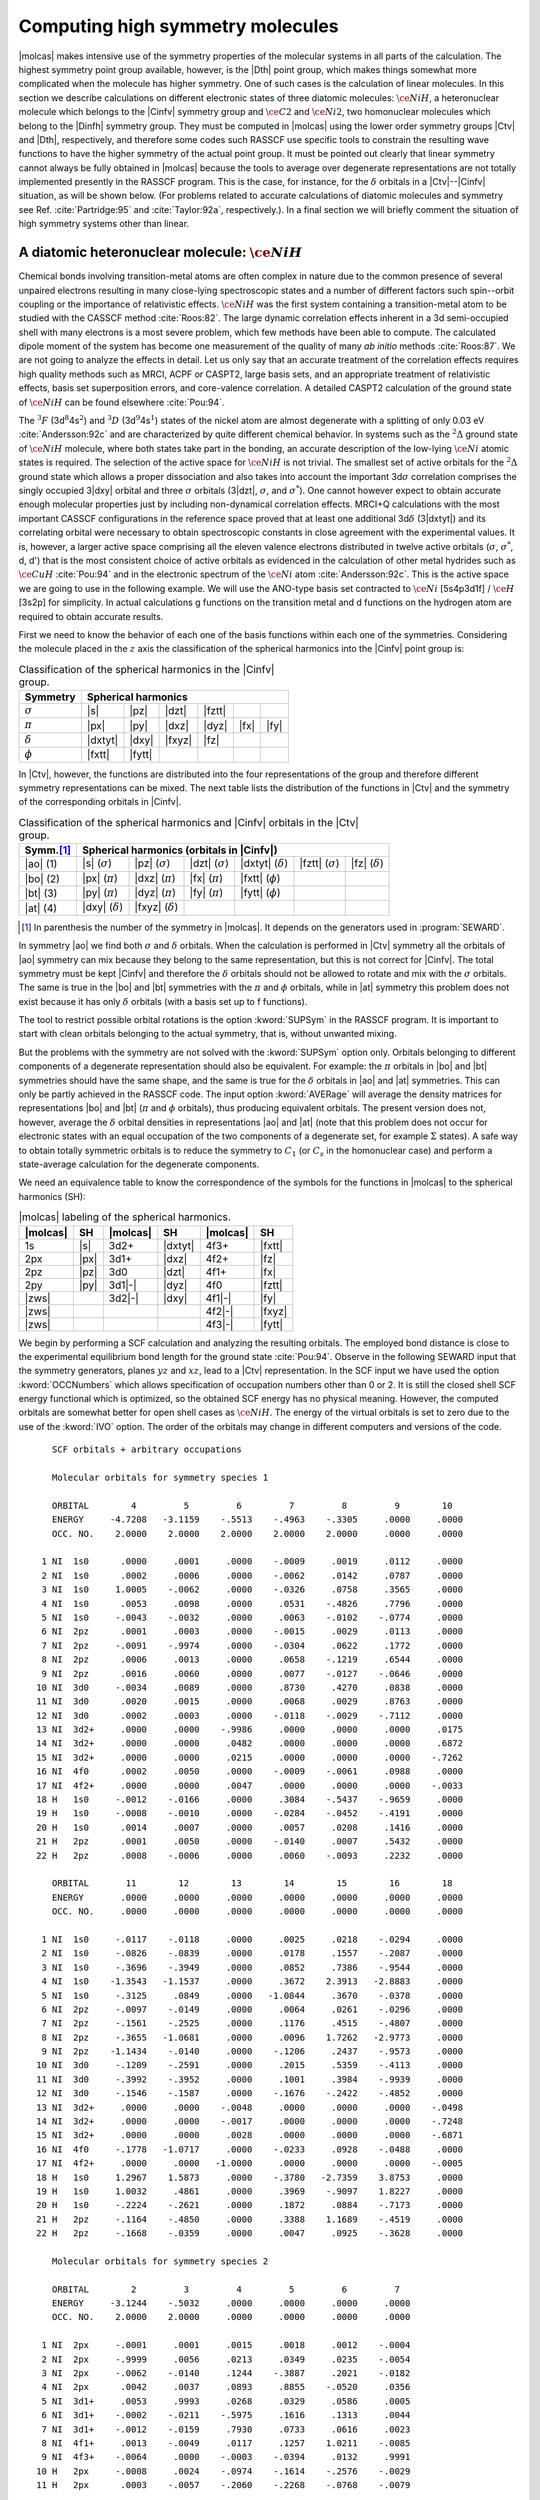 .. index::
   single: Linear molecules; Supersymmetry
   single: Symmetry

.. _TUT\:sec\:x2:

Computing high symmetry molecules
=================================

.. only:: html

  .. contents::
     :local:
     :backlinks: none

|molcas| makes intensive use of the symmetry properties of the
molecular systems in all parts of the calculation. The highest
symmetry point group available,
however, is the |Dth| point group, which makes things somewhat
more complicated when the molecule has higher symmetry.
One of such cases is the calculation of linear molecules.
In this section we describe calculations on
different electronic states of three diatomic molecules:
:math:`\ce{NiH}`, a heteronuclear molecule which belongs to the |Cinfv|
symmetry group and :math:`\ce{C2}` and :math:`\ce{Ni2}`, two homonuclear molecules which belong
to the |Dinfh| symmetry group. They must be computed in
|molcas| using the lower order symmetry groups |Ctv| and
|Dth|, respectively, and therefore some codes such RASSCF use specific tools
to constrain the resulting wave functions
to have the higher symmetry of the actual point group.
It must be pointed out clearly that linear symmetry cannot always be fully
obtained in |molcas| because the tools to average over degenerate representations
are not totally implemented presently in the
RASSCF program. This is the case, for instance, for the :math:`\delta`
orbitals in a |Ctv|\--\ |Cinfv| situation, as will be shown below.
(For problems related to accurate calculations of diatomic
molecules and symmetry see Ref. :cite:`Partridge:95` and
:cite:`Taylor:92a`, respectively.).
In a final section we will briefly comment the situation of
high symmetry systems other than linear.

.. index::
   single: Linear molecules; NiH
   single: NiH

.. _TUT\:sec\:nih:

A diatomic heteronuclear molecule: :math:`\ce{NiH}`
---------------------------------------------------

Chemical bonds involving transition-metal atoms are often
complex in nature due to the common presence of several unpaired
electrons resulting in many close-lying spectroscopic states
and a number of different factors such spin--orbit coupling or the
importance of relativistic effects. :math:`\ce{NiH}` was the first
system containing a transition-metal atom to be studied with
the CASSCF method :cite:`Roos:82`. The large dynamic correlation
effects inherent in a 3d semi-occupied shell with many electrons is
a most severe problem, which few methods have been able to compute. The
calculated dipole moment of the system has become one measurement
of the quality of many *ab initio* methods :cite:`Roos:87`.
We are not going to analyze the effects in detail. Let us only
say that an accurate treatment of the correlation effects
requires high quality methods such as MRCI, ACPF or CASPT2,
large basis sets, and an appropriate treatment of
relativistic effects, basis set superposition errors,
and core-valence correlation. A detailed CASPT2 calculation
of the ground state of :math:`\ce{NiH}` can be found elsewhere :cite:`Pou:94`.

The :math:`^3F` (3d\ :math:`^8`\4s\ :math:`^2`) and :math:`^3D` (3d\ :math:`^9`\4s\ :math:`^1`) states of the nickel
atom are almost degenerate with a splitting of only 0.03 eV :cite:`Andersson:92c` and
are characterized by quite different chemical behavior. In systems such as the
:math:`^2\Delta` ground state of :math:`\ce{NiH}` molecule, where both states take part in the
bonding, an accurate description of the low-lying :math:`\ce{Ni}` atomic states is required.
The selection of the active space for :math:`\ce{NiH}` is not trivial.
The smallest set of active orbitals for the :math:`^2\Delta` ground state which allows
a proper dissociation and also takes into account the important 3d\ :math:`\sigma`
correlation comprises the singly occupied 3\ |dxy| orbital and three :math:`\sigma`
orbitals (3\ |dzt|, :math:`\sigma`, and :math:`\sigma^*`). One cannot however expect to obtain
accurate enough molecular properties just by including non-dynamical correlation
effects. MRCI+Q calculations with the most important CASSCF configurations
in the reference space proved that at least one additional 3d\ :math:`\delta` (3\ |dxtyt|)
and its correlating orbital were necessary to obtain spectroscopic constants in close
agreement with the experimental values. It is, however, a larger active space comprising
all the eleven valence electrons distributed in twelve active orbitals
(:math:`\sigma`, :math:`\sigma^*`, d, d') that is the most consistent choice of active orbitals as
evidenced in the calculation of other metal hydrides such as :math:`\ce{CuH}` :cite:`Pou:94`
and in the electronic spectrum of the :math:`\ce{Ni}` atom :cite:`Andersson:92c`. This is the
active space we are going to use in the following example. We will use the
ANO-type basis set contracted to :math:`\ce{Ni}` [5s4p3d1f] / :math:`\ce{H}` [3s2p] for simplicity. In
actual calculations g functions on the transition metal and d functions on
the hydrogen atom are required to
obtain accurate results.

.. index::
   single: Spherical Harmonics; C∞v

First we need to know the behavior of each one of the basis functions
within each one of the symmetries. Considering the molecule placed in
the :math:`z` axis the classification of the spherical harmonics into the |Cinfv|
point group is:

.. table:: Classification of the spherical harmonics in the |Cinfv| group.
   :name: tab:cinfv

   ============== ======= ======= ======= ======= ======= =======
   Symmetry       Spherical harmonics
   ============== ===============================================
   :math:`\sigma` |s|     |pz|    |dzt|   |fztt|
   :math:`\pi`    |px|    |py|    |dxz|   |dyz|   |fx|    |fy|
   :math:`\delta` |dxtyt| |dxy|   |fxyz|  |fz|
   :math:`\phi`   |fxtt|  |fytt|
   ============== ======= ======= ======= ======= ======= =======

.. index::
   single: Diatomic molecules; Symmetry problems
   single: Spherical Harmonics; C2v

In |Ctv|, however, the functions are distributed into the four representations
of the group and therefore different symmetry representations can be mixed.
The next table lists the distribution of the
functions in |Ctv| and the symmetry of the corresponding orbitals in |Cinfv|.

.. table:: Classification of the spherical harmonics and |Cinfv| orbitals in the |Ctv| group.
   :name: tab:c2v

   ============ ======================== ======================== ======================== ======================== ======================== ========================
   Symm.\ [#a]_ Spherical harmonics (orbitals in |Cinfv|)
   ============ =====================================================================================================================================================
   |ao| (1)     |s| (:math:`\sigma`)     |pz| (:math:`\sigma`)    |dzt| (:math:`\sigma`)   |dxtyt| (:math:`\delta`) |fztt| (:math:`\sigma`)  |fz| (:math:`\delta`)
   |bo| (2)     |px| (:math:`\pi`)       |dxz| (:math:`\pi`)      |fx| (:math:`\pi`)       |fxtt| (:math:`\phi`)
   |bt| (3)     |py| (:math:`\pi`)       |dyz| (:math:`\pi`)      |fy| (:math:`\pi`)       |fytt| (:math:`\phi`)
   |at| (4)     |dxy| (:math:`\delta`)   |fxyz| (:math:`\delta`)
   ============ ======================== ======================== ======================== ======================== ======================== ========================

.. [#a] In parenthesis the number of the symmetry in |molcas|. It depends on the generators used in :program:`SEWARD`.

In symmetry |ao| we find both :math:`\sigma` and :math:`\delta` orbitals. When the
calculation is performed in |Ctv| symmetry all the orbitals of |ao| symmetry
can mix because they belong to the same representation, but this is not
correct for |Cinfv|. The total symmetry must be kept |Cinfv| and therefore the
:math:`\delta` orbitals should not be allowed to rotate and mix with the :math:`\sigma`
orbitals. The same is true in the |bo| and |bt| symmetries with the :math:`\pi` and
:math:`\phi` orbitals, while in |at| symmetry this problem does not exist because
it has only :math:`\delta` orbitals (with a basis set up to f functions).

The tool to restrict possible orbital rotations is the option :kword:`SUPSym` in the
RASSCF program. It is important to start with clean orbitals belonging to the
actual symmetry, that is, without unwanted mixing.

But the problems with the symmetry are not solved with the :kword:`SUPSym` option only.
Orbitals belonging to different components of a degenerate representation should also be
equivalent. For example: the :math:`\pi` orbitals in |bo| and |bt| symmetries should have the
same shape, and the same is true for the :math:`\delta` orbitals in |ao| and |at| symmetries.
This can only be partly achieved in the RASSCF code. The input option :kword:`AVERage`
will average the density matrices for representations |bo| and |bt| (:math:`\pi` and :math:`\phi`
orbitals), thus producing equivalent orbitals. The present version does not, however,
average the :math:`\delta` orbital densities in representations |ao| and |at| (note that
this problem does not occur for electronic states with an equal occupation of the
two components of a degenerate set, for example :math:`\Sigma` states).
A safe way to obtain totally symmetric orbitals is to reduce the symmetry to :math:`C_1`
(or :math:`C_s` in the homonuclear case) and perform a state-average calculation for the
degenerate components.

.. index::
   single: Spherical Harmonics; MOLCAS format

We need an equivalence table to know the correspondence of
the symbols for the functions in |molcas| to the spherical harmonics (SH):

.. table:: |molcas| labeling of the spherical harmonics.
   :name: tab:labels

   ======== ======= ======== ======= ======== =======
   |molcas| SH      |molcas| SH      |molcas| SH
   ======== ======= ======== ======= ======== =======
   1s       |s|     3d2+     |dxtyt| 4f3+     |fxtt|
   2px      |px|    3d1+     |dxz|   4f2+     |fz|
   2pz      |pz|    3d0      |dzt|   4f1+     |fx|
   2py      |py|    3d1\ |-| |dyz|   4f0      |fztt|
   |zws|            3d2\ |-| |dxy|   4f1\ |-| |fy|
   |zws|                             4f2\ |-| |fxyz|
   |zws|                             4f3\ |-| |fytt|
   ======== ======= ======== ======= ======== =======

We begin by performing a SCF calculation and analyzing the resulting
orbitals. The employed bond distance is close
to the experimental equilibrium bond length for the ground state :cite:`Pou:94`.
Observe in the following SEWARD input that the symmetry generators,
planes :math:`yz` and :math:`xz`, lead to a |Ctv| representation. In the SCF
input we have used the option :kword:`OCCNumbers` which allows specification of
occupation numbers other than 0 or 2. It is still the closed shell SCF
energy functional which is optimized, so the obtained SCF energy has no
physical meaning. However, the computed orbitals are somewhat
better for open shell cases as :math:`\ce{NiH}`. The energy of the virtual orbitals
is set to zero due to the use of the :kword:`IVO` option.
The order of the orbitals may change in different computers
and versions of the code.

.. index::
   single: Program; Seward
   single: Program; SCF
   single: SCF; OccNumbers
   single: IVO

.. extractfile:: advanced/SCF.NiH.input

  &SEWARD
  Title
   NiH G.S
  Symmetry
  X Y
  Basis set
  Ni.ANO-L...5s4p3d1f.
  Ni    0.00000   0.00000   0.000000   bohr
  End of basis
  Basis set
  H.ANO-L...3s2p.
  H     0.000000  0.000000  2.747000   bohr
  End of basis
  End of Input

  &SCF
  TITLE
   NiH G.S.
  OCCUPIED
   8 3 3 1
  OCCNumber
  2.0 2.0 2.0 2.0 2.0 2.0 2.0 2.0
  2.0 2.0 2.0
  2.0 2.0 2.0
  1.0

::

     SCF orbitals + arbitrary occupations

     Molecular orbitals for symmetry species 1

     ORBITAL        4         5         6         7         8         9        10
     ENERGY     -4.7208   -3.1159    -.5513    -.4963    -.3305     .0000     .0000
     OCC. NO.    2.0000    2.0000    2.0000    2.0000    2.0000     .0000     .0000

   1 NI  1s0      .0000     .0001     .0000    -.0009     .0019     .0112     .0000
   2 NI  1s0      .0002     .0006     .0000    -.0062     .0142     .0787     .0000
   3 NI  1s0     1.0005    -.0062     .0000    -.0326     .0758     .3565     .0000
   4 NI  1s0      .0053     .0098     .0000     .0531    -.4826     .7796     .0000
   5 NI  1s0     -.0043    -.0032     .0000     .0063    -.0102    -.0774     .0000
   6 NI  2pz      .0001     .0003     .0000    -.0015     .0029     .0113     .0000
   7 NI  2pz     -.0091    -.9974     .0000    -.0304     .0622     .1772     .0000
   8 NI  2pz      .0006     .0013     .0000     .0658    -.1219     .6544     .0000
   9 NI  2pz      .0016     .0060     .0000     .0077    -.0127    -.0646     .0000
  10 NI  3d0     -.0034     .0089     .0000     .8730     .4270     .0838     .0000
  11 NI  3d0      .0020     .0015     .0000     .0068     .0029     .8763     .0000
  12 NI  3d0      .0002     .0003     .0000    -.0118    -.0029    -.7112     .0000
  13 NI  3d2+     .0000     .0000    -.9986     .0000     .0000     .0000     .0175
  14 NI  3d2+     .0000     .0000     .0482     .0000     .0000     .0000     .6872
  15 NI  3d2+     .0000     .0000     .0215     .0000     .0000     .0000    -.7262
  16 NI  4f0      .0002     .0050     .0000    -.0009    -.0061     .0988     .0000
  17 NI  4f2+     .0000     .0000     .0047     .0000     .0000     .0000    -.0033
  18 H   1s0     -.0012    -.0166     .0000     .3084    -.5437    -.9659     .0000
  19 H   1s0     -.0008    -.0010     .0000    -.0284    -.0452    -.4191     .0000
  20 H   1s0      .0014     .0007     .0000     .0057     .0208     .1416     .0000
  21 H   2pz      .0001     .0050     .0000    -.0140     .0007     .5432     .0000
  22 H   2pz      .0008    -.0006     .0000     .0060    -.0093     .2232     .0000

     ORBITAL       11        12        13        14        15        16        18
     ENERGY       .0000     .0000     .0000     .0000     .0000     .0000     .0000
     OCC. NO.     .0000     .0000     .0000     .0000     .0000     .0000     .0000

   1 NI  1s0     -.0117    -.0118     .0000     .0025     .0218    -.0294     .0000
   2 NI  1s0     -.0826    -.0839     .0000     .0178     .1557    -.2087     .0000
   3 NI  1s0     -.3696    -.3949     .0000     .0852     .7386    -.9544     .0000
   4 NI  1s0    -1.3543   -1.1537     .0000     .3672    2.3913   -2.8883     .0000
   5 NI  1s0     -.3125     .0849     .0000   -1.0844     .3670    -.0378     .0000
   6 NI  2pz     -.0097    -.0149     .0000     .0064     .0261    -.0296     .0000
   7 NI  2pz     -.1561    -.2525     .0000     .1176     .4515    -.4807     .0000
   8 NI  2pz     -.3655   -1.0681     .0000     .0096    1.7262   -2.9773     .0000
   9 NI  2pz    -1.1434    -.0140     .0000    -.1206     .2437    -.9573     .0000
  10 NI  3d0     -.1209    -.2591     .0000     .2015     .5359    -.4113     .0000
  11 NI  3d0     -.3992    -.3952     .0000     .1001     .3984    -.9939     .0000
  12 NI  3d0     -.1546    -.1587     .0000    -.1676    -.2422    -.4852     .0000
  13 NI  3d2+     .0000     .0000    -.0048     .0000     .0000     .0000    -.0498
  14 NI  3d2+     .0000     .0000    -.0017     .0000     .0000     .0000    -.7248
  15 NI  3d2+     .0000     .0000     .0028     .0000     .0000     .0000    -.6871
  16 NI  4f0     -.1778   -1.0717     .0000    -.0233     .0928    -.0488     .0000
  17 NI  4f2+     .0000     .0000   -1.0000     .0000     .0000     .0000    -.0005
  18 H   1s0     1.2967    1.5873     .0000    -.3780   -2.7359    3.8753     .0000
  19 H   1s0     1.0032     .4861     .0000     .3969    -.9097    1.8227     .0000
  20 H   1s0     -.2224    -.2621     .0000     .1872     .0884    -.7173     .0000
  21 H   2pz     -.1164    -.4850     .0000     .3388    1.1689    -.4519     .0000
  22 H   2pz     -.1668    -.0359     .0000     .0047     .0925    -.3628     .0000

     Molecular orbitals for symmetry species 2

     ORBITAL        2         3         4         5         6         7
     ENERGY     -3.1244    -.5032     .0000     .0000     .0000     .0000
     OCC. NO.    2.0000    2.0000     .0000     .0000     .0000     .0000

   1 NI  2px     -.0001     .0001     .0015     .0018     .0012    -.0004
   2 NI  2px     -.9999     .0056     .0213     .0349     .0235    -.0054
   3 NI  2px     -.0062    -.0140     .1244    -.3887     .2021    -.0182
   4 NI  2px      .0042     .0037     .0893     .8855    -.0520     .0356
   5 NI  3d1+     .0053     .9993     .0268     .0329     .0586     .0005
   6 NI  3d1+    -.0002    -.0211    -.5975     .1616     .1313     .0044
   7 NI  3d1+    -.0012    -.0159     .7930     .0733     .0616     .0023
   8 NI  4f1+     .0013    -.0049     .0117     .1257    1.0211    -.0085
   9 NI  4f3+    -.0064     .0000    -.0003    -.0394     .0132     .9991
  10 H   2px     -.0008     .0024    -.0974    -.1614    -.2576    -.0029
  11 H   2px      .0003    -.0057    -.2060    -.2268    -.0768    -.0079

     Molecular orbitals for symmetry species 3

     ORBITAL        2         3         4         5         6         7
     ENERGY     -3.1244    -.5032     .0000     .0000     .0000     .0000
     OCC. NO.    2.0000    2.0000     .0000     .0000     .0000     .0000

   1 NI  2py     -.0001     .0001    -.0015     .0018     .0012     .0004
   2 NI  2py     -.9999     .0056    -.0213     .0349     .0235     .0054
   3 NI  2py     -.0062    -.0140    -.1244    -.3887     .2021     .0182
   4 NI  2py      .0042     .0037    -.0893     .8855    -.0520    -.0356
   5 NI  3d1-     .0053     .9993    -.0268     .0329     .0586    -.0005
   6 NI  3d1-    -.0002    -.0211     .5975     .1616     .1313    -.0044
   7 NI  3d1-    -.0012    -.0159    -.7930     .0733     .0616    -.0023
   8 NI  4f3-     .0064     .0000    -.0003     .0394    -.0132     .9991
   9 NI  4f1-     .0013    -.0049    -.0117     .1257    1.0211     .0085
  10 H   2py     -.0008     .0024     .0974    -.1614    -.2576     .0029
  11 H   2py      .0003    -.0057     .2060    -.2268    -.0768     .0079

     Molecular orbitals for symmetry species 4

     ORBITAL        1         2         3         4
     ENERGY      -.0799     .0000     .0000     .0000
     OCC. NO.    1.0000     .0000     .0000     .0000

   1 NI  3d2-    -.9877    -.0969     .0050    -.1226
   2 NI  3d2-    -.1527     .7651     .0019     .6255
   3 NI  3d2-    -.0332    -.6365    -.0043     .7705
   4 NI  4f2-     .0051    -.0037    1.0000     .0028

.. NOTE: contains a nbsp

In difficult situations it can be useful to employ the :kword:`AUFBau` option
of the :program:`SCF` program. Including this option, the subsequent
classification of the orbitals in the different symmetry representations
can be avoided. The program will look for the lowest-energy solution and will
provide with a final occupation. This option must be used with caution. It
is only expected to work in clear closed-shell situations.

We have only printed the orbitals most relevant to the following discussion.
Starting with symmetry 1 (|ao|) we observe that the orbitals
are not mixed at all. Using a basis set contracted to :math:`\ce{Ni}` 5s4p3d1f / :math:`\ce{H}` 3s2p
in symmetry |ao| we obtain 18 :math:`\sigma` molecular orbitals (combinations
from eight atomic |s| functions,
six |pz| functions, three |dzt| functions, and one |fztt| function)
and four :math:`\delta` orbitals (from three |dxtyt| functions and one |fz|
function). Orbitals 6, 10, 13, and 18 are formed by contributions from
the three |dxtyt| and one |fz| :math:`\delta` functions, while the
contributions of the remaining harmonics are zero. These orbitals are :math:`\delta` orbitals
and should not mix with the remaining |ao| orbitals.
The same situation occurs in symmetries |bo| and |bt| (2 and 3) but in this case
we observe an important mixing among the orbitals. Orbitals 7\ |bo| and 7\ |bt|
have main contributions from the harmonics 4f3+ (|fxtt|) and 4f3\ |-| (|fytt|),
respectively. They should be pure
:math:`\phi` orbitals and not mix at all with the remaining :math:`\pi` orbitals.

The first step is to evaluate the importance of the mixings
for future calculations. Strictly, any kind of mixing should be avoided.
If g functions are used, for instance, new contaminations show up. But,
undoubtedly, not all mixings are going to be equally important. If the
rotations occur among occupied or active orbitals the influence
on the results is going to be larger than if they are high secondary
orbitals. :math:`\ce{NiH}` is one of these cases. The ground state of the molecule
is :math:`^2\Delta`. It has two components and we can therefore compute it
by placing the single electron in the |dxy| orbital (leading to a
state of |at| symmetry in |Ctv|) or in the |dxtyt| orbital of the
|ao| symmetry. Both are :math:`\delta` orbitals and the resulting states
will have the same energy provided that no mixing happens. In the
|at| symmetry no mixing is possible because it is only composed
of :math:`\delta` orbitals but in |ao| symmetry the :math:`\sigma` and :math:`\delta` orbitals
can rotate. It is clear that this type of mixing will be more
important for the calculation than the mixing of :math:`\pi` and :math:`\phi`
orbitals. However it might be necessary to prevent it. Because in the
SCF calculation no high symmetry restriction was imposed on the orbitals,
orbitals 2 and 4
of the |bo| and |bt| symmetries have erroneous contributions of
the 4f3+ and 4f3\ |-| harmonics, and they are occupied or active
orbitals in the following CASSCF calculation.

.. index::
   single: Option; Supersymmetry
   single: Symmetry; Supersymmetry
   single: Program; RASSCF
   single: RASSCF; Supersymmetry

To use the supersymmetry (:kword:`SUPSym`) option we must
start with proper orbitals. In this case the |ao| orbitals are
symmetry adapted (within the printed accuracy) but not the
|bo| and |bt| orbitals. Orbitals 7\ |bo| and 7\ |bt|
must have zero coefficients for all the harmonics except for
4f3+ and 4f3\ |-|, respectively. The remaining orbitals of these
symmetries (even those not shown) must have zero in the
coefficients corresponding to 4f3+ or 4f3\ |-|. To clean the orbitals
the option :kword:`CLEAnup` of the :program:`RASSCF` program can be used.

Once the orbitals are properly symmetrized we can perform CASSCF
calculations on different electronic states. Deriving the types of the
molecular electronic states resulting from the electron configurations
is not simple in many cases. In general, for a given electronic
configuration several electronic states of the molecule will result.
Wigner and Witmer derived rules for determining what types of molecular
states result from given states of the separated atoms.
In chapter VI of reference :cite:`Herzberg:66` it is possible to
find the tables of the resulting electronic states once the
different couplings and the Pauli principle have been applied.

.. index::
   single: Active space
   single: Ground state

In the present CASSCF calculation we have chosen the active
space (3d, 4d, :math:`\sigma`, :math:`\sigma^*`) with all the 11 valence
electrons active. If we consider 4d and :math:`\sigma^*` as weakly occupied
correlating orbitals, we are left with 3d and :math:`\sigma` (six orbitals),
which are to be occupied with 11 electrons. Since the bonding
orbital :math:`\sigma` (composed mainly of :math:`\ce{Ni}` 4s and :math:`\ce{H}` 1s) will be doubly
occupied in all low lying electronic states, we are left with nine
electrons to occupy the 3d orbitals. There is thus one hole, and
the possible electronic states are: :math:`^2\Sigma^+`, :math:`^2\Pi`, and :math:`^2\Delta`,
depending on the orbital where the hole is located. Taking :numref:`tab:cc`
into account we observe that we have two low-lying electronic states
in symmetry 1 (:math:`A_1`): :math:`^2\Sigma^+` and :math:`^2\Delta`, and one in each of
the other three symmetries: :math:`^2\Pi` in symmetries 2 (:math:`B_1`) and 3 (:math:`B_2`),
and :math:`^2\Delta` in symmetry 4 (:math:`A_2`). It is not immediately obvious which
of these states is the ground state as they are close in energy. It may
therefore be necessary to study all of them. It has been found at different
levels of theory that the :math:`\ce{NiH}` has a :math:`^2\Delta` ground state :cite:`Pou:94`.

.. index::
   single: Excited states; NiH

We continue by computing the :math:`^2\Delta` ground state. The previous SCF
orbitals will be the initial orbitals for the CASSCF calculation. First
we need to know in which |Ctv| symmetry or symmetries we can compute
a :math:`\Delta` state. In the symmetry tables it is determined how the species
of the linear molecules are resolved into those of lower symmetry
(depends also on the orientation of the molecule). In :numref:`tab:cc`
is listed the assignment of the different symmetries for the molecule
placed on the :math:`z` axis.

.. index::
   single: Degenerate states

The :math:`\Delta` state has two degenerate components in symmetries |ao| and |at|.
Two CASSCF calculations can be performed, one computing
the first root of |at| symmetry and the second for the first root of |ao| symmetry.
The :program:`RASSCF` input for the state of |at| symmetry would be: ::

  &RASSCF &END
  Title
   NiH 2Delta CAS s, s*, 3d, 3d'.
  Symmetry
      4
  Spin
      2
  Nactel
     11    0    0
  Inactive
      5    2    2    0
  Ras2
      6    2    2    2
  Thrs
  1.0E-07,1.0E-05,1.0E-05
  Cleanup
  1
    4 6 10 13 18
   18 1 2 3 4 5 6 7 8 9 10 11 12 16 18 19 20 21 22
    4 13 14 15 17
  1
    1 7
    10 1 2 3 4 5 6 7 8 10 11
    1 9
  1
    1 7
    10 1 2 3 4 5 6 7 9 10 11
    1 8
  0
  Supsym
  1
     4 6 10 13 18
  1
     1 7
  1
     1 7
  0
  *Average
  *1 2 3
  Iter
  50,25
  LumOrb
  End of Input

The corresponding input for symmetry |ao| will be identical except
for the :kword:`SYMMetry` keyword ::

  Symmetry
      1

.. index::
   single: Symmetry Species; C∞v in C2v

.. table:: Resolution of the |Cinfv| species in the |Ctv| species.
   :name: tab:cc

   ====================== ======================
   State symmetry |Cinfv| State symmetry |Ctv|
   ====================== ======================
   :math:`\Sigma^+`       :math:`A_1`
   :math:`\Sigma^-`       :math:`A_2`
   :math:`\Pi`            :math:`B_1 + B_2`
   :math:`\Delta`         :math:`A_1 + A_2`
   :math:`\Phi`           :math:`B_1 + B_2`
   :math:`\Gamma`         :math:`A_1 + A_2`
   ====================== ======================

.. index::
   single: Option; Cleanup
   single: Symmetry; Cleanup
   single: RASSCF; Cleanup

In the :program:`RASSCF` inputs the :kword:`CLEAnup` option will take the initial orbitals
(SCF here)
and will place zeroes in all the coefficients of orbitals 6, 10, 13, and 18 in symmetry 1,
except in coefficients 13, 14, 15, and 17. Likewise all coefficients 13, 14, 15, and 17
of the remaining |ao| orbitals will be set to zero. The same procedure is used
in symmetries |bo| and |bt|. Once cleaned, and because of the :kword:`SUPSymmetry` option,
the :math:`\delta` orbitals 6, 10, 13, and 18 of |ao| symmetry
will only rotate among themselves and they will not mix with the remaining
|ao| :math:`\sigma` orbitals. The same holds true for :math:`\phi` orbitals 7\ |bo| and 7\ |bt|
in their respective symmetries.

Orbitals can change order during the calculation. |molcas| incorporates a
procedure to check the nature of the orbitals in each iteration. Therefore
the right behavior of the :kword:`SUPSym` option is guaranteed during the
calculation. The procedure can have problems if the initial orbitals are
not symmetrized properly. Therefore, the output with the final results
should be checked to compare the final order of the orbitals and the
final labeling of the :kword:`SUPSym` matrix.

.. index::
   single: Option; Average
   single: RASSCF; Average option
   single: Symmetry; Average
   single: Convergence problems; In RASSCF

The :kword:`AVERage` option would average the density matrices of symmetries 2 and 3,
corresponding to the :math:`\Pi` and :math:`\Phi` symmetries in |Cinfv|. In this case
it is not necessary to use the option because the two components of the
degenerate sets in symmetries |bo| and |bt| have the same occupation and
therefore they will have the same shape. The use of the option in a situation
like this (:math:`^2\Delta` and :math:`^2\Sigma^+` states) leads to convergence problems.
The symmetry of the orbitals in symmetries 2 and 3 is retained even if the
:kword:`AVERage` option is not used.

The output for the calculation on symmetry 4 (|at|) contains the following lines: ::

        Convergence after  29 iterations
         30   2    2    1 -1507.59605678    -.23E-11   3   9 1  -.68E-06  -.47E-05

                                    Wave function printout:
  occupation of active orbitals, and spin coupling of open shells (u,d: Spin up or down)

        printout of CI-coefficients larger than   .05 for root   1
        energy=  -1507.596057
        conf/sym  111111 22 33 44     Coeff  Weight
           15834  222000 20 20 u0    .97979  .95998
           15838  222000 ud ud u0    .05142  .00264
           15943  2u2d00 ud 20 u0   -.06511  .00424
           15945  2u2d00 20 ud u0    .06511  .00424
           16212  202200 20 20 u0   -.05279  .00279
           16483  u220d0 ud 20 u0   -.05047  .00255
           16485  u220d0 20 ud u0    .05047  .00255

        Natural orbitals and occupation numbers for root  1
        sym 1:   1.984969   1.977613   1.995456    .022289    .014882    .005049
        sym 2:   1.983081    .016510
        sym 3:   1.983081    .016510
        sym 4:    .993674    .006884

.. NOTE: contains a nbsp

.. index::
   single: RASSCF; CI coefficients
   single: RASSCF; Natural occupation

The state is mainly (weight 96%) described by a single configuration
(configuration number 15834) which placed one electron on the first active
orbital of symmetry 4 (|at|) and the remaining electrons are paired.
A close look to this orbital indicates that is
has a coefficient |-|\.9989 in the first 3d2\ |-| (3\ |dxy|) function and small
coefficients in the other functions. This results clearly indicate that
we have computed the :math:`^2\Delta` state as the lowest root of that symmetry.
The remaining configurations have negligible contributions. If the orbitals
are properly symmetrized, all configurations will be compatible with a
:math:`^2\Delta` electronic state.

The calculation of the first root of symmetry 1 (|ao|) results: ::

        Convergence after  15 iterations
         16   2    3    1 -1507.59605678    -.19E-10   8  15 1   .35E-06  -.74E-05

                                    Wave function printout:
  occupation of active orbitals, and spin coupling of open shells (u,d: Spin up or down)

        printout of CI-coefficients larger than   .05 for root   1
        energy=  -1507.596057
        conf/sym  111111 22 33 44     Coeff  Weight
           40800  u22000 20 20 20   -.97979  .95998
           42400  u02200 20 20 20    .05280  .00279

        Natural orbitals and occupation numbers for root  1
        sym 1:    .993674   1.977613   1.995456    .022289    .006884    .005049
        sym 2:   1.983081    .016510
        sym 3:   1.983081    .016510
        sym 4:   1.984969    .014882

.. NOTE: contains a nbsp

We obtain the same energy as in the previous calculation. Here the dominant
configuration places one electron on the first active orbital of symmetry 1 (|ao|).
It is important to remember that the orbitals are not ordered by energies or
occupations into the active space. This orbital has also the coefficient |-|\.9989
in the first 3d2\ |-| (3\ |dxtyt|) function. We have then computed the other
component of the :math:`^2\Delta` state. As the :math:`\delta` orbitals in different |Ctv|
symmetries are not averaged
by the program it could happen (not in the present case) that the two energies
differ slightly from each other.

The consequences of not using the :kword:`SUPSym` option are not extremely
severe in the present example. If you perform a calculation without the
option, the obtained energy is: ::

  Convergence after  29 iterations
   30   2    2    1 -1507.59683719    -.20E-11   3   9 1  -.69E-06  -.48E-05

As it is a broken symmetry solution the energy is lower than in the other
case. This is a typical behavior. If we were using an exact wave function
it would have the right symmetry properties, but approximated wave
functions do not necessarily fulfill this condition. So, more flexibility leads to
lower energy solutions which have broken the orbital symmetry.

If in addition to the :math:`^2\Delta` state we want to compute the lowest :math:`^2\Sigma^+`
state we can use the adapted orbitals from any of the :math:`^2\Delta` state
calculations and use the previous :program:`RASSCF` input without the
:kword:`CLEAnup` option. The orbitals have not changed place in this example.
If they do, one has to change the labels in the :kword:`SUPSym` option.
The simplest way to compute the lowest excited :math:`^2\Sigma^+` state
is having the unpaired electron in one of the :math:`\sigma` orbitals because none of
the other configurations, :math:`\delta^3` or :math:`\pi^3`, leads to the :math:`^2\Sigma^+` term.
However, there are more possibilities such as the configuration
:math:`\sigma^1\sigma^1\sigma^1`; three nonequivalent electrons in three
:math:`\sigma` orbitals. In actuality
the lowest :math:`^2\Sigma^+` state must be computed as a doublet state in symmetry
:math:`A_1`. Therefore, we set the symmetry in the RASSCF to 1 and compute the second
root of the symmetry (the first was the :math:`^2\Delta` state):

.. index::
   single: RASSCF; CIroot
   single: Excited states

::

  CIRoot
  1 2
  2

Of course the :kword:`SUPSym` option must be maintained.
The use of :kword:`CIROot` indicates that we are computing the second root
of that symmetry. The obtained result: ::

        Convergence after  33 iterations
          9   2    3    2 -1507.58420263    -.44E-10   2  11 2  -.12E-05   .88E-05

                                    Wave function printout:
  occupation of active orbitals, and spin coupling of open shells (u,d: Spin up or down)

        printout of CI-coefficients larger than   .05 for root   1
        energy=  -1507.584813
        conf/sym  111111 22 33 44     Coeff  Weight
           40800  u22000 20 20 20   -.97917  .95877

        printout of CI-coefficients larger than   .05 for root   2
        energy=  -1507.584203
        conf/sym  111111 22 33 44     Coeff  Weight
           40700  2u2000 20 20 20    .98066  .96169

        Natural orbitals and occupation numbers for root  2
        sym 1:   1.983492    .992557   1.995106    .008720    .016204    .004920
        sym 2:   1.983461    .016192
        sym 3:   1.983451    .016192
        sym 4:   1.983492    .016204

.. NOTE: contains a nbsp

As we have used two as the dimension of the CI matrix employed in the CI Davidson
procedure we obtain the wave function of two roots, although the optimized
root is the second. Root 1 places one electron in the first active orbital
of symmetry one, which is a 3d2+ (3\ |dxtyt|) :math:`\delta` orbital. Root 2 places
the electron in the second active orbital, which is a :math:`\sigma` orbital with a
large coefficient (.9639) in the first 3d0 (3\ |dzt|) function of the nickel
atom. We have therefore computed the lowest :math:`^2\Sigma^+` state. The two :math:`^2\Sigma^+` states
resulting from the configuration with the three unpaired :math:`\sigma` electrons
is higher in energy at the CASSCF level. If the second root of symmetry |ao|
had not been a :math:`^2\Sigma^+` state we would have to study higher roots of the
same symmetry.

.. index::
   single: Orbitals; Active

It is important to remember that the active orbitals are not ordered at all
within the active space. Therefore, their order might vary from calculation
to calculation and, in addition, no conclusions about the orbital energy,
occupation or any other information can be obtained from the
order of the active orbitals.

We can compute also the lowest :math:`^2\Pi` excited state.
The simplest possibility is having the configuration :math:`\pi^3`,
which only leads to one :math:`^2\Pi` state. The unpaired electron
will be placed in either one |bo| or one |bt| orbital. That means
that the state has two degenerate components and we can compute it
equally in both symmetries. There are more possibilities, such as the
configuration :math:`\pi^3\sigma^1\sigma^1` or the configuration :math:`\pi^3\sigma^1\delta^1`.
The resulting :math:`^2\Pi` state will always have two degenerate
components in symmetries
|bo| and |bt|, and therefore it is the wave function analysis which
gives us the information of which configuration leads to
the lowest :math:`^2\Pi` state.

.. index::
   single: Convergence problems; In RASSCF

For :math:`\ce{NiH}` it turns out to be non trivial to compute the :math:`^2\Pi` state.
Taking as initial orbitals
the previous SCF orbitals and using any type of restriction such as
the :kword:`CLEAnup`, :kword:`SUPSym` or :kword:`AVERage` options lead to
severe convergence problems like these: ::

   45   9   17    1 -1507.42427683    -.65E-02   6  18 1  -.23E-01  -.15E+00
   46   5   19    1 -1507.41780710     .65E-02   8  15 1   .61E-01  -.15E+00
   47   9   17    1 -1507.42427683    -.65E-02   6  18 1  -.23E-01  -.15E+00
   48   5   19    1 -1507.41780710     .65E-02   8  15 1   .61E-01  -.15E+00
   49   9   17    1 -1507.42427683    -.65E-02   6  18 1  -.23E-01  -.15E+00
   50   5   19    1 -1507.41780710     .65E-02   8  15 1   .61E-01  -.15E+00

  No convergence after  50 iterations
   51   9   19    1 -1507.42427683    -.65E-02   6  18 1  -.23E-01  -.15E+00

.. NOTE: contains nbsp

The calculation, however, converges in an straightforward way if none of those tools are used: ::

        Convergence after  33 iterations
         34   2    2    1 -1507.58698677    -.23E-12   3   8 2  -.72E-06  -.65E-05

                                    Wave function printout:
  occupation of active orbitals, and spin coupling of open shells (u,d: Spin up or down)

        printout of CI-coefficients larger than   .05 for root   1
        energy=  -1507.586987
        conf/sym  111111 22 33 44     Coeff  Weight
           15845  222000 u0 20 20    .98026  .96091
           15957  2u2d00 u0 ud 20    .05712  .00326
           16513  u220d0 u0 20 ud   -.05131  .00263

        Natural orbitals and occupation numbers for root  1
        sym 1:   1.984111   1.980077   1.995482    .019865    .015666    .004660
        sym 2:    .993507    .007380
        sym 3:   1.982975    .016623
        sym 4:   1.983761    .015892

.. NOTE: contains a nbsp

The :math:`\pi` (and :math:`\phi`) orbitals, both in symmetries |bo| and |bt|, are, however,
differently occupied and therefore are not equal as they should be: ::

     Molecular orbitals for sym species 2     Molecular orbitals for symmetry species 3

     ORBITAL        3         4               ORBITAL        3         4
     ENERGY       .0000     .0000             ENERGY       .0000     .0000
     OCC. NO.     .9935     .0074             OCC. NO.    1.9830     .0166

   1 NI  2px      .0001     .0002           1 NI  2py      .0018    -.0001
   2 NI  2px      .0073     .0013           2 NI  2py      .0178    -.0002
   3 NI  2px     -.0155     .0229           3 NI  2py     -.0197    -.0329
   4 NI  2px      .0041     .0227           4 NI  2py      .0029    -.0254
   5 NI  3d1+     .9990    -.0199           5 NI  3d1-     .9998    -.0131
   6 NI  3d1+    -.0310    -.8964           6 NI  3d1-     .0128     .9235
   7 NI  3d1+    -.0105     .4304           7 NI  3d1-     .0009    -.3739
   8 NI  4f1+    -.0050     .0266           8 NI  4f3-     .0001    -.0003
   9 NI  4f3+     .0001     .0000           9 NI  4f1-    -.0050    -.0177
  10 H   2px      .0029    -.0149          10 H   2py      .0009     .0096
  11 H   2px     -.0056    -.0003          11 H   2py     -.0094    -.0052

.. NOTE: contains a nbsp

Therefore what we have is a symmetry broken solution. To obtain a solution which
is not of broken nature the :math:`\pi` and :math:`\phi` orbitals must be equivalent.
The tool to obtain equivalent orbitals is the :kword:`AVERage` option, which averages
the density matrices of symmetries |bo| and |bt|. But starting with any of the preceding
orbitals and using the :kword:`AVERage` option lead again to convergence problems.
It is necessary to use better initial orbitals; orbitals which have
already equal orbitals in symmetries |bo| and |bt|. One possibility is to perform a
SCF calculation on the :math:`\ce{NiH^+}` cation explicitly indicating occupation one in the two
higher occupied :math:`\pi` orbitals (symmetries 2 and 3):

.. index::
   single: SCF; OccNumbers

::

  &SCF &END
  TITLE
   NiH cation
  OCCUPIED
   8 3 3 1
  OCCNO
  2.0 2.0 2.0 2.0 2.0 2.0 2.0 2.0
  2.0 2.0 1.0                      <-- Note the extra occupation
  2.0 2.0 1.0                      <-- Note the extra occupation
  2.0
  IVO
  END OF INPUT

It can take some successive steps to obtain a converged calculation using the
:kword:`CLEAnup`, :kword:`SUPSym`, and :kword:`AVERage` options. The calculation
with a single root did not converge clearly. We obtained, however, a converged
result for the lowest :math:`^2\Pi` state of :math:`\ce{NiH}`
by computing two averaged CASSCF roots and setting a weight of
90% for the first root using the keyword:

.. index::
   single: RASSCF; CIroot
   single: Option; CIroot
   single: RASSCF; Average states
   single: Average states

::

  CIROot
   2 2
   1 2
   9 1

::

                              Wave function printout:
  occupation of active orbitals, and spin coupling of open shells (u,d: Spin up or down)

       printout of CI-coefficients larger than   .05 for root   1
       energy=  -1507.566492
       conf/sym  111111 22 33 44     Coeff  Weight
           4913  222u00 20 d0 u0   -.05802  .00337
          15845  222000 u0 20 20    .97316  .94703
          15953  2u2d00 u0 20 20    .05763  .00332
          16459  2u20d0 u0 20 ud   -.05283  .00279

       Natural orbitals and occupation numbers for root  1
       sym 1:   1.972108   1.982895   1.998480    .028246    .016277    .007159
       sym 2:    .997773    .007847
       sym 3:   1.978019    .016453
       sym 4:   1.978377    .016366

.. NOTE: contains a nbsp

The energy of the different states (only the first one shown above) is
printed on the top of their configuration list. The converged energy is
simply an average energy.
The occupation numbers obtained in the section of the :program:`RASSCF` output printed
above are the occupation numbers of the natural orbitals of the corresponding
root. They differ from the occupation numbers printed in the
molecular orbital section where we have pseudonatural molecular orbitals and
average occupation numbers. On top of each of the valence :math:`\pi` orbitals
an average occupation close to 1.5 will be printed; this is a consequence
of the the averaging procedure.

.. index::
   single: Natural occupation
   single: Orbitals; Natural

The results obtained are only at the CASSCF level. Additional effects have to
be considered and included. The most important of them is the dynamical correlation
effect which can be added by computing, for instance, the CASPT2 energies. The reader can find
a detailed explanation of the different approaches in ref. :cite:`Pou:94`, and a
careful discussion of their consequences and solutions in ref. :cite:`Taylor:92b`.

.. index::
   single: Relativistic effects
   single: Option; Relint
   single: SEWARD; Relint

We are going, however, to point out some details. In the first place the basis set
must include up to g functions for the transition metal atom and up to d
functions for the hydrogen. Relativistic effects must be taken into account,
at least in a simple way as a first order correction. The keyword :kword:`RELInt`
must be then included in the :program:`SEWARD` input to compute the mass-velocity and
one-electron Darwin contact term integrals and obtain a first-order correction
to the energy with respect to relativistic effects at the CASSCF level in the :program:`RASSCF` output.
Scalar relativistic effects can be also included according the Douglas--Kroll
or the Barysz--Sadlej--Snijders transformations, as it will be explained in
:numref:`TUT:sec:SOC`.

The CASPT2 input needed to compute the second-order correction to the energy
will include the number of the CASSCF root to compute. For instance,
for the first root of each symmetry:

.. index::
   single: CASPT2

::

  &CASPT2 &END
  Title
   NiH
  Frozen
  5 2 2 0
  Maxit
  30
  Lroot
  1
  End of input

.. index::
   single: Orbitals; Frozen
   single: Option; Frozen
   single: CASPT2; Frozen
   single: Core; Core correlation

The number of frozen orbitals taken by :program:`CASPT2` will be that specified in the :program:`RASSCF` input
except if this is changed in the :program:`CASPT2` input. In the perturbative step
we have frozen all the occupied orbitals except the active ones. This is motivated by
the desire to include exclusively the dynamical correlation related to the valence
electrons. In this way we neglect correlation between core electrons, named core-core
correlation, and between core and valence electrons, named core-valence correlation.
This is not because the calculation is smaller but because of the inclusion of those
type of correlation in a calculation designed to treat valence correlation is an
inadequate approach. Core-core and core-valence correlation requires additional basis
functions of the same spatial extent as the occupied orbitals being correlated, but
with additional radial and angular nodes. Since the spatial extent of the core
molecular orbitals is small, the exponents of these correlating functions must be
much larger than those of the valence optimized basis sets. The consequence is that
we must avoid the inclusion of the core electrons in the treatment in the first step.
Afterwards, the amount of correlation introduced by the core electrons can be estimated
in separated calculations for the different states and those effects added to the
results with the valence electrons.

.. index::
   single: Core; core–valence correlation

Core-valence correlation effects of the 3s and 3p nickel shells can be studied by
increasing the basis set flexibility by uncontracting the
basis set in the appropriate region. There are different possibilities. Here we show
the increase of the basis set by four s, four p, and four d functions. f
functions contribute less to the description of the 3s and 3p shells and can be
excluded. The uncontracted exponents should correspond to the region where the 3s
and 3p shells present their density maximum. Therefore, first we compute the absolute
maxima of the radial distribution of the involved orbitals, then we determine the primitive
gaussian functions which have their maxima in the same region as the orbitals and therefore
which exponents should be uncontracted. The final basis set will be the valence basis set
used before plus the new added functions. In the present example the SEWARD
input can be:

.. index::
   single: SEWARD; Inline
   single: Basis set; Inline
   single: Basis set; Extension

.. extractfile:: advanced/SEWARD.NiH.input

  &SEWARD &END
  Title
   NiH G.S.
  Symmetry
  X Y
  *RelInt
  Basis set
  Ni.ANO-L...5s4p3d1f.
  Ni    0.00000   0.00000   0.000000   bohr
  End of basis
  Basis set
  Ni....4s4p4d. / Inline
   0.  2
  * Additional s functions
   4 4
  3.918870 1.839853 0.804663 0.169846
   1. 0. 0. 0.
   0. 1. 0. 0.
   0. 0. 1. 0.
   0. 0. 0. 1.
  * Additional p functions
   4 4
  2.533837 1.135309 0.467891 0.187156
   1. 0. 0. 0.
   0. 1. 0. 0.
   0. 0. 1. 0.
   0. 0. 0. 1.
  * Additional d functions
   4 4
  2.551303 1.128060 0.475373 0.182128
   1. 0. 0. 0.
   0. 1. 0. 0.
   0. 0. 1. 0.
   0. 0. 0. 1.
  Nix   0.00000   0.00000   0.000000   bohr
  End of basis
  Basis set
  H.ANO-L...3s2p.
  H     0.000000  0.000000  2.747000   bohr
  End of basis
  End of Input

.. index::
   single: Option; Charge
   single: SEWARD; Charge

.. compound::

  We have used a special format to include the additional functions.
  We include the additional 4s4p4d functions for the nickel atom.
  The additional basis set input must use a dummy label (``Nix`` here), the
  same coordinates of the original atom, and
  specify a :kword:`CHARge` equal to zero, whether in an Inline basis set
  input as here or by specifically using keyword :kword:`CHARge`. It is not
  necessary to include the basis set with the Inline format. A library can
  be created for this purpose. In this case the label for the additional
  functions could be:

  .. index::
     single: Basis set; Extension

  ::

    Ni.Uncontracted...4s4p4d. / AUXLIB
    Charge
    0

  .. index::
     single: Basis set; Auxiliary libraries

  and a proper link to AUXLIB should be included in the script (or in the
  input if one uses AUTO).

Now the CASPT2 is going to be different to include also
the correlation related to the 3s,3p shell of the nickel atom. Therefore,
we only freeze the 1s,2s,2p shells: ::

  &CASPT2 &END
  Title
   NiH. Core-valence.
  Frozen
  3 1 1 0
  Maxit
  30
  Lroot
  1
  End of input

.. index::
   single: BSSE Effect

A final effect one should study is the basis set superposition error (BSSE).
In many cases it is a minor effect but it is an everpresent phenomenon
which should be investigated when high accuracy is required, especially in
determining bond energies, and not only in cases with weakly interacting
systems, as is frequently believed. The most common approach to estimate
this effect is the counterpoise correction: the separated fragment energies
are computed in the total basis set of the system. For a discussion of this
issue see Refs. :cite:`Taylor:92b,Gonzalez:94`. In the present example
we would compute the energy of the isolated nickel atom using a SEWARD input
including the full nickel basis set plus the hydrogen basis set in the
hydrogen position but with the charge set to zero. And then the opposite
should be done to compute the energy of isolated hydrogen. The BSSE depends
on the separation of the fragments and must be
estimated at any computed geometry. For instance, the SEWARD input necessary
to compute the isolated hydrogen atom at a given distance from the ghost
nickel basis set including core uncontracted functions is:

.. index::
   single: Basis set; Ghost

.. extractfile:: advanced/BSSE.NiH.sample

  >>UNIX mkdir AUXLIB
  >>COPY $CurrDir/NiH.NewLib AUXLIB/UNCONTRACTED
  &SEWARD &END
  Title
   NiH. 3s3p + H (BSSE)
  Symmetry
  X Y
  RelInt
  Basis set
  Ni.ANO-L...5s4p3d1f.
  Ni    0.00000   0.00000   0.000000   bohr
  Charge
  0.0
  End of basis
  Basis set
  Ni.Uncontracted...4s4p4d. / AUXLIB
  Nix   0.00000   0.00000   0.000000   bohr
  Charge
  0.0
  End of basis
  Basis set
  H.ANO-L...3s2p.
  H     0.000000  0.000000  2.747000   bohr
  End of basis
  End of Input

Once the energy of each of the fragments with the corresponding ghost
basis set of the other fragment is determined, the energies of the
completely isolated fragments can be computed and subtracted from those
which have the ghost basis sets. Other approaches used to estimate
the BSSE effect are discussed in Ref. :cite:`Taylor:92b`.

The results obtained at the CASPT2 level are close to those obtained by
MRCI+Q and ACPF treatments but more accurate. They match well with experiment.
The difference is that all the configuration functions (CSFs) of the active
space can be included in CASPT2 in the zeroth-order references for the second-order
perturbation calculation :cite:`Pou:94`, while the other methods have to restrict
the number of configurations.

Calculations of linear molecules become more and more complicated when the
number of unpaired electrons increases. In the following sections we will discuss
the more complicated situation occurring in the :math:`\ce{Ni2}` molecule.

.. _TUT\:sec\:c2:

A diatomic homonuclear molecule: :math:`\ce{C2}`
------------------------------------------------

.. index::
   single: Linear molecules; C2
   single: C2

:math:`\ce{C2}` is a classical example of a system where near-degeneracy effects have large
amplitudes even near the equilibrium internuclear separation. The biradical
character of the ground state of the molecule suggest that a single
configurational treatment will not be appropriate for accurate descriptions
of the spectroscopic constants :cite:`Roos:87`.
There are two nearly degenerate states: :math:`^1\Sigma_g^+` and :math:`^3\Pi_u`. The latter
was earlier believed to be the ground state, an historical assignment which can
be observed in the traditional labeling of the states.

As :math:`\ce{C2}` is a |Dinfh| molecule, we have to compute it in |Dth| symmetry. We
make a similar analysis as for the |Ctv| case. We begin by
classifying the functions in |Dinfh| in :numref:`tab:dinfh`.
The molecule is placed on the :math:`z` axis.

.. index::
   single: Spherical Harmonics; D∞h

.. table:: Classification of the spherical harmonics in the |Dinfh| group\ [#b]_.
   :name: tab:dinfh

   ================ ======= ======= ======= =======
   Symmetry         Spherical harmonics
   ================ ===============================
   :math:`\sigma_g` |s|     |dzt|
   :math:`\sigma_u` |pz|    |dzt|
   :math:`\pi_g`    |dxz|   |dyz|
   :math:`\pi_u`    |px|    |py|    |fx|    |fy|
   :math:`\delta_g` |dxtyt| |dxy|
   :math:`\delta_u` |fxyz|  |fz|
   :math:`\phi_u`   |fxtt|  |fytt|
   ================ ======= ======= ======= =======

.. [#b] Functions placed on the symmetry center.

:numref:`tab:d2h` classifies
the functions and orbitals into the symmetry representations of the |Dth|
symmetry. Note that in :numref:`tab:d2h` subindex :math:`b` stands for bonding combination and
:math:`a` for antibonding combination.

.. index::
   single: Spherical Harmonics; D2h

.. table:: Classification of the spherical harmonics and |Dinfh| orbitals in the |Dth| group\ [#c]_.
   :name: tab:d2h

   ============ ====================================== ====================================== ====================================== ====================================== ====================================== ======================================
   Symm.\ [#d]_ Spherical harmonics (orbitals in |Dinfh|)
   ============ =========================================================================================================================================================================================================================================
   |ag|\(1)     |s|\ :math:`_b` (:math:`\sigma_g`)     |pz|\ :math:`_b` (:math:`\sigma_g`)    |dzt|\ :math:`_b` (:math:`\sigma_g`)   |dxtyt|\ :math:`_b` (:math:`\delta_g`) |fztt|\ :math:`_b` (:math:`\sigma_g`)  |fz|\ :math:`_b` (:math:`\delta_g`)
   |bttu|\(2)   |px|\ :math:`_b` (:math:`\pi_u`)       |dxz|\ :math:`_b` (:math:`\pi_u`)      |fx|\ :math:`_b` (:math:`\pi_u`)       |fxtt|\ :math:`_b` (:math:`\phi_u`)
   |btu|\(3)    |py|\ :math:`_b` (:math:`\pi_u`)       |dyz|\ :math:`_b` (:math:`\pi_u`)      |fy|\ :math:`_b` (:math:`\pi_u`)       |fytt|\ :math:`_b` (:math:`\phi_u`)
   |bog|\(4)    |dxy|\ :math:`_b` (:math:`\delta_g`)   |fxyz|\ :math:`_b` (:math:`\delta_g`)
   |bou|\(5)    |s|\ :math:`_a` (:math:`\sigma_u`)     |pz|\ :math:`_a` (:math:`\sigma_u`)    |dzt|\ :math:`_a` (:math:`\sigma_u`)   |dxtyt|\ :math:`_a` (:math:`\delta_u`) |fztt|\ :math:`_a` (:math:`\sigma_u`)  |fz|\ :math:`_a` (:math:`\delta_u`)
   |btg|\(6)    |py|\ :math:`_a` (:math:`\pi_g`)       |dyz|\ :math:`_a` (:math:`\pi_g`)      |fy|\ :math:`_a` (:math:`\pi_g`)       |fytt|\ :math:`_a` (:math:`\phi_g`)
   |bttg|\(7)   |px|\ :math:`_a` (:math:`\pi_g`)       |dxz|\ :math:`_a` (:math:`\pi_g`)      |fx|\ :math:`_a` (:math:`\pi_g`)       |fxtt|\ :math:`_a` (:math:`\phi_g`)
   |au|\(8)     |dxy|\ :math:`_a` (:math:`\delta_u`)   |fxyz|\ :math:`_a` (:math:`\delta_u`)
   ============ ====================================== ====================================== ====================================== ====================================== ====================================== ======================================

.. [#c] Subscripts :math:`b` and :math:`a` refer to the bonding and antibonding combination of the AO's, respectively.
.. [#d] In parenthesis the number of the symmetry in |molcas|. Note that the number and order of the
        symmetries depend on the generators and the orientation of the molecule.

The order of the symmetries, and therefore the number they have in |molcas|, depends
on the generators used in the :program:`SEWARD` input. This must be carefully checked
at the beginning of any calculation. In addition, the orientation of the molecule on the
cartesian axis can change the labels of the symmetries. In :numref:`tab:d2h` for
instance we have used the order and numbering of a calculation performed with the
three symmetry planes of the |Dth| point group (X Y Z in the :program:`SEWARD` input)
and the :math:`z` axis as the intermolecular axis (that is, :math:`x` and :math:`y` are equivalent in |Dth|).
Any change in the orientation of the molecule will affect the labels of the orbitals
and states. In this case the :math:`\pi` orbitals will belong to the |bttu|, |btu|,
|btg|, and |bttg| symmetries. For instance, with :math:`x` as the intermolecular axis |bttu| and |bttg| will
be replaced by |bou| and |bog|, respectively, and finally with :math:`y` as the intermolecular axis
|bou|, |bttu|, |bttg|, and |bog| would be the :math:`\pi` orbitals.

It is important to remember that |molcas| works with symmetry adapted basis functions.
Only the symmetry independent atoms are required in the :program:`SEWARD` input. The remaining
ones will be generated by the symmetry operators. This is also the case for the
molecular orbitals. |molcas| will only print the coefficients of the symmetry adapted
basis functions.

.. index::
   single: Symmetry; Adapted basis functions

The necessary information to obtain the complete set of orbitals
is contained in the SEWARD output. Consider the case of the |ag| symmetry: ::

                      **************************************************
                      ******** Symmetry adapted Basis Functions ********
                      **************************************************

             Irreducible representation : ag
             Basis function(s) of irrep:

   Basis Label        Type   Center Phase Center Phase
     1   C            1s0       1     1      2     1
     2   C            1s0       1     1      2     1
     3   C            1s0       1     1      2     1
     4   C            1s0       1     1      2     1
     5   C            2pz       1     1      2    -1
     6   C            2pz       1     1      2    -1
     7   C            2pz       1     1      2    -1
     8   C            3d0       1     1      2     1
     9   C            3d0       1     1      2     1
    10   C            3d2+      1     1      2     1
    11   C            3d2+      1     1      2     1
    12   C            4f0       1     1      2    -1
    13   C            4f2+      1     1      2    -1

.. NOTE: contains a nbsp

The previous output indicates that symmetry adapted basis function 1,
belonging to the |ag| representation, is formed by
the symmetric combination of a s type function centered on atom C and
another s type function centered on the redundant center 2, the second
carbon atom. Combination s+s constitutes a bonding :math:`\sigma_g`\-type
orbital. For the |pz| function however the combination must be
antisymmetric. It is the only way to make the |pz| orbitals overlap
and form a bonding orbital of |ag| symmetry. Similar combinations are obtained for the
remaining basis sets of the |ag| and other symmetries.

The molecular orbitals will be combinations of these symmetry adapted
functions. Consider the |ag| orbitals: ::

     SCF orbitals

     Molecular orbitals for symmetry species 1

     ORBITAL        1         2         3         4         5         6
     ENERGY    -11.3932   -1.0151    -.1138     .1546     .2278     .2869
     OCC. NO.    2.0000    2.0000     .0098     .0000     .0000     .0000

   1 C   1s0     1.4139    -.0666    -.0696     .2599     .0626     .0000
   2 C   1s0      .0003    1.1076    -.6517    1.0224     .4459     .0000
   3 C   1s0      .0002    -.0880    -.2817     .9514     .0664     .0000
   4 C   1s0      .0000    -.0135    -.0655     .3448    -.0388     .0000
   5 C   2pz     -.0006    -.2581   -1.2543    1.1836     .8186     .0000
   6 C   2pz      .0000     .1345    -.0257    2.5126    1.8556     .0000
   7 C   2pz      .0005    -.0192    -.0240     .7025     .6639     .0000
   8 C   3d0      .0003     .0220    -.0005    -.9719     .2430     .0000
   9 C   3d0     -.0001    -.0382    -.0323    -.8577     .2345     .0000
  10 C   3d2+     .0000     .0000     .0000     .0000     .0000    -.7849
  11 C   3d2+     .0000     .0000     .0000     .0000     .0000    -.7428
  12 C   4f0     -.0002    -.0103    -.0165     .0743     .0081     .0000
  13 C   4f2+     .0000     .0000     .0000     .0000     .0000    -.0181

.. NOTE: contains a nbsp

In |molcas| outputs only 13 coefficients for orbital are going to be printed
because they are the coefficients of the symmetry adapted basis
functions. If the orbitals were not composed by symmetry adapted basis
functions they would have, in this case, 26 coefficients, two for type of
function (following the scheme observed above in the :program:`SEWARD` output),
symmetrically combined the s and d functions and antisymmetrically
combined the p and f functions.

To compute |Dinfh| electronic states using the |Dth| symmetry we need
to go to the symmetry tables and determine how the species
of the linear molecules are resolved into those of lower symmetry
(this depends also on the orientation of the molecule :cite:`Herzberg:66`).
:numref:`tab:dd` lists the case of a |Dinfh| linear molecule with :math:`z` as
the intermolecular axis.

.. index::
   single: Symmetry; D∞h in D2h

.. table:: Resolution of the |Dinfh| species in the |Dth| species.
   :name: tab:dd

   ======================== ========================
   State symmetry |Dinfh|   State symmetry |Dth|
   ======================== ========================
   :math:`\Sigma^+_g`       :math:`A_g`
   :math:`\Sigma^+_u`       :math:`B_{1u}`
   :math:`\Sigma^-_g`       :math:`B_{1g}`
   :math:`\Sigma^-_u`       :math:`A_u`
   :math:`\Pi_g`            :math:`B_{2g} + B_{3g}`
   :math:`\Pi_u`            :math:`B_{2u} + B_{3u}`
   :math:`\Delta_g`         :math:`A_{g} + B_{1g}`
   :math:`\Delta_u`         :math:`A_{u} + B_{1u}`
   :math:`\Phi_g`           :math:`B_{2g} + B_{3g}`
   :math:`\Phi_u`           :math:`B_{2u} + B_{3u}`
   :math:`\Gamma_g`         :math:`A_{g} + B_{1g}`
   :math:`\Gamma_u`         :math:`A_{u} + B_{1u}`
   ======================== ========================

.. index::
   single: Ground state
   single: RASSCF; Supersymmetry
   single: Option; Supersymmetry
   single: Symmetry; Supersymmetry

To compute the ground state of :math:`\ce{C2}`, a :math:`^1\Sigma_g^+` state, we will
compute a singlet state of symmetry :math:`A_g` (1 in this context).
The input files for a CASSCF calculation on the :math:`\ce{C2}` ground state
will be:

.. extractfile:: advanced/RASSCF.supersymmetry.input

  &SEWARD &END
  Title
   C2
  Symmetry
    X  Y  Z
  Basis set
  C.ANO-L...4s3p2d1f.
  C        .00000000    .00000000     1.4
  End of basis
  End of input

  &SCF &END
  Title
   C2
  ITERATIONS
   40
  Occupied
    2  1  1  0  2  0  0  0
  End of input

  &RASSCF &END
  Title
   C2
  Nactel
    4  0  0
  Spin
    1
  Symmetry
    1
  Inactive
    2  0  0  0  2  0  0  0
  Ras2
    1  1  1  0  1  1  1  0
  *Average
  *2 2 3 6 7
  Supsymmetry
  1
   3 6 9 11
  1
   1 6
  1
   1 6
  0
  1
   3 5 8 12
  1
   1 6
  1
   1 6
  0
  Iter
  50,25
  Lumorb
  End of input

In this case the SCF orbitals are already clean symmetry adapted orbitals
(within the printed accuracy).
We can then directly use the :kword:`SUPSym` option. In symmetries
|ag| and |bou| we restrict the rotations among the :math:`\sigma` and
the :math:`\delta` orbitals, and in symmetries |bttu|, |btu|, |btg|, and
|bttg| the rotations among :math:`\pi` and :math:`\phi` orbitals. Additionally,
symmetries |bttu| and |btu| and symmetries |btg| and
|bttg| are averaged, respectively, by using
the :kword:`AVERage` option. They belong to the :math:`\Pi_u` and
:math:`\Pi_g` representations in |Dinfh|, respectively.

A detailed explanation on different CASSCF calculations on the :math:`\ce{C2}`
molecule and their states can be found elsewhere :cite:`Roos:87`.
Instead we include here an example of how to combine the use of
UNIX shell script commands with |molcas| as a powerful tool.

The following example computes the transition dipole moment for the transition
from the :math:`^1\Sigma_g^+` state to the :math:`^1\Pi_u` state in the :math:`\ce{C2}`
molecule. This transition is known as the Phillips bands :cite:`Herzberg:66`.
This is not a serious attempt to compute this property accurately, but serves
as an example of how to set up an automatic calculation.
The potential curves are computed using CASSCF wavefunctions
along with the transition dipole moment.

.. index::
   single: Excited states; C2

Starting orbitals are generated by computing a CI wavefunction once and
using the natural orbitals. We loop over a set of distances, compute the
CASSCF wave functions for both states and use :program:`RASSI` to compute the TDMs.
Several UNIX commands are used to manipulate input and output files,
such as grep, sed, and the *awk* language. For instance, an explicit "sed"
is used to insert the geometry into the seward input; the final CASSCF
energy is extracted with an explicit "grep", and the TDM is extracted from the
RASSI output using an *awk* script. We are not going to include the *awk* scripts
here. Other tools can be used to obtain and collect the data.

In the first script, when the loop over geometries is done, four files are available:
geom.list (contains the distances), tdm.list (contains the TDMs),
e1.list (contains the energy for the :math:`^1\Sigma_g^+` state), and
e2.list (contains the energy for the :math:`^1\Pi_u` state). In the second script the vibrational
wave functions for the two states and the vibrationally averaged TDMs
are now computed using the :program:`VIBROT` program. We will retain the RASSCF outputs
in the scratch directory to check the wave function. It is always dangerous
to assume that the wave functions will be correct in a CASSCF calculation.
Different problems such as root flippings or incorrect orbitals rotating into the
active space are not uncommon. Also, it is always necessary to control that the
CASSCF calculation has converged. The first script (Korn shell) is:

.. index::
   single: Shell script

::

  #!/bin/ksh
  #
  # perform some initializations
  #
  export Project='C2'
  export WorkDir=/temp/$LOGNAME/$Project
  export Home=/u/$LOGNAME/$Project
  echo "No log" > current.log
  trap 'cat current.log ; exit 1' ERR
  mkdir $WorkDir
  cd $WorkDir
  #
  # Loop over the geometries and generate input for vibrot
  #
  list="1.1 1.2 1.3 1.4 1.5 1.6 1.7 1.8 1.9 2.0 2.1 2.2 2.3 2.4 2.5 2.6 2.7 2.8 2.9 5.0 10.0"
  scf='yes'
  print "Sigma" > e1.list
  print "Pi" > e2.list
  for geom in $list
  do
     #--- run seward
     print "Dist $geom" >> geom.list
     sed -e "s/#/$geom/" $Home/$Project.seward.input > seward.input
     molcas seward.input > current.log
     #--- optionally run scf, motra, guga and mrci to obtain good starting orbitals
     if [ "$scf" = 'yes' ]
     then
        scf='no'
        molcas    $Home/$Project.scf.input > current.log
        molcas    $Home/$Project.motra.input > current.log
        molcas    $Home/$Project.guga.input > current.log
        molcas    $Home/$Project.mrci.input > current.log
        cp $Project.CiOrb $Project.RasOrb1
        cp $Project.CiOrb $Project.RasOrb2
     fi
     #--- rasscf wavefunction for 1Sg+
     ln -fs $Project.Job001 JOBIPH
     ln -fs $Project.RasOrb1 INPORB
     molcas   $Home/$Project.rasscf1.input > current.log
     cat current.log >> rasscf1.log
     cat current.log | grep -i 'average ci' >> e1.list
     cp $Project.RasOrb $Project.RasOrb1
     rm -f JOBIPH INPORB
     #--- rasscf wavefunction for 1Pu
     ln -fs $Project.Job002 JOBIPH
     ln -fs $Project.RasOrb2 INPORB
     molcas   $Home/$Project.rasscf2.input > current.log
     cat current.log >> rasscf2.log
     cat current.log | grep -i 'average ci' >> e2.list
     cp $Project.RasOrb $Project.RasOrb2
     rm -f JOBIPH INPORB
     #--- rassi to obtain transition
     ln -fs $Project.Job001 JOB001
     ln -fs $Project.Job002 JOB002
     molcas   $Home/$Project.rassi.input > current.log
     awk -f $Home/tdm.awk current.log >> tdm.list
     rm -f JOB001 JOB002
     #---
  done
  #
  # Finished so clean up the files.
  #
  print "Calculation finished" >&2
  cd -
  rm $WorkDir/molcas.temp*
  #rm -r $WorkDir
  exit 0

In a second script we will compute the vibrational wave functions ::

  #!/bin/ksh
  #
  # perform some initializations
  #
  export Project='C2'
  export WorkDir=/temp/$LOGNAME/$Project
  export Home=/u/$LOGNAME/$Project
  echo "No log" > current.log
  trap 'cat current.log ; exit 1' ERR
  mkdir $WorkDir
  cd $WorkDir
  #
  # Build vibrot input
  #
  cp e1.list $Home
  cp e2.list $Home
  cp geom.list $Home
  cp tdm.list $Home
  #---
  cat e1.list geom.list | awk -f $Home/wfn.awk > vibrot1.input
  cat e2.list geom.list | awk -f $Home/wfn.awk > vibrot2.input
  cat tdm.list geom.list | awk -f $Home/tmc.awk > vibrot3.input
  #---
  ln -fs $Project.VibWvs1 VIBWVS
  molcas vibrot1.input > current.log
  cat current.log
  rm -f VIBWVS
  #---
  ln -fs $Project.VibWvs2 VIBWVS
  molcas vibrot2.input > current.log
  cat current.log
  rm -f VIBWVS
  #---
  ln -fs $Project.VibWvs1 VIBWVS1
  ln -fs $Project.VibWvs2 VIBWVS2
  molcas vibrot3.input > current.log
  cat current.log
  rm -f VIBWVS1 VIBWVS2
  #
  # Finished so clean up the files.
  #
  print "Calculation finished" >&2
  cd -
  rm $WorkDir/molcas.temp*
  #rm -r $WorkDir
  exit 0

The input for the first part of the calculations include the
SEWARD, SCF, MOTRA, GUGA, and MRCI inputs:

.. index::
   single: SEWARD
   single: SCF
   single: MOTRA
   single: GUGA
   single: MRCI

.. extractfile:: advanced/MRCI.C2.input

  &SEWARD &END
  Title
   C2
  Pkthre
  1.0D-11
  Symmetry
    X  Y  Z
  Basis set
  C.ANO-S...3s2p.
  C        .00000000    .00000000   #
  End of basis
  End of input

  &SCF &END
  Title
   C2
  ITERATIONS
   40
  Occupied
    2  1  1  0  2  0  0  0
  End of input

  &MOTRA &END
  Title
   C2 molecule
  Frozen
   1 0 0 0 1 0 0 0
  LumOrb
  End of input

  &GUGA &END
  Title
   C2 molecule
  Electrons
      8
  Spin
      1
  Inactive
      1    1    1    0    1    0    0    0
  Active
      0    0    0    0    0    0    0    0
  CiAll
      1
  End of Input

  &MRCI &END
  Title
   C2 molecule
  SDCI
  End of input

We are going to use a small ANO [3s2p] basis set because our purpose
it is not to obtain an extreme accuracy.
In the SEWARD input the sign "#" will be replaced by the right distance
using the "sed" command. In the MOTRA input we have frozen the two
core orbitals in the molecule, which will be recognized by the MRCI
program. The GUGA input defines the reference space of configurations
for the subsequent MRCI or ACPF calculation. In this case the
valence orbitals are doubly occupied and there is only one reference configuration
(they are included as inactive). We thus use one single
configuration to perform the SDCI calculation and obtain the initial
set of orbitals for the CASSCF calculation.

The lowest :math:`^1\Sigma_g^+` state in :math:`\ce{C2}` is the result of the
electronic configuration [core]\ :math:`(2\sigma_g)^2(2\sigma_u)^2(1\pi_u)^4`.
Only one electronic state is obtained from this
configuration. The configuration :math:`(1\pi_u)^3(3\sigma_g)^1`
is close in energy and generates two possibilities,
one :math:`^3\Pi_u` and one :math:`^1\Pi_u` state. The former is the lowest
state of the Swan bands, and was thought to be the ground state of
the molecule. Transitions to the :math:`^1\Pi_u` state are known as the
Phillips band and this is the state we are going to compute.
We have the possibility to compute the state in symmetry |bttu| or
|btu| (|molcas| symmetry groups 2 and 3, respectively) in the |Dth|
group, because both represent the degenerate :math:`\Pi_u` symmetry in |Dinfh|.

.. index::
   single: RASSCF
   single: RASSCF; Average option
   single: Option; Average
   single: Excited states

The RASSCF input file to compute the two states are: ::

  &RASSCF &END
  Title
   C2 1Sigmag+ state.
  Nactel
    4  0  0
  Spin
    1
  Symmetry
    1
  Inactive
    2  0  0  0  2  0  0  0
  Ras2
    1  1  1  0  1  1  1  0
  *Average
  *2 2 3 6 7
  OutOrbitals
   Natural
   1
  Iter
  50,25
  Lumorb
  End of input

  &RASSCF &END
  Title
   C2 1Piu state.
  Nactel
    4  0  0
  Spin
    1
  Symmetry
    2
  Inactive
    2  0  0  0  2  0  0  0
  Ras2
    1  1  1  0  1  1  1  0
  Average
  2 2 3 6 7
  OutOrbitals
   Natural
   1
  Iter
  50,25
  Lumorb
  End of input

We can skip the :kword:`SUPSym` option because our basis set
contains only s,p functions and no undesired rotations can
happen. Symmetries |bttu| and |btu| on one hand and |btg| and |bttg| on
the other are averaged. Notice that to obtain natural orbitals we have
used keyword :kword:`OUTOrbitals` instead of the old :program:`RASREAD`
program. In addition, we need the :program:`RASSI` input:

.. index::
   single: RASSCF
   single: OUTORBITALS; Natural orbitals
   single: Orbitals; Natural
   single: RASSI
   single: Properties; Transition dipole moments
   single: Transition dipole moments

::

  &RASSI &END
  NrOfJobiphs
   2 1 1
   1
   1
  End of input

.. index::
   single: Program; VibRot
   single: VibRot; Potential
   single: VibRot; Orbital
   single: VibRot; Vibwvs

The :program:`VIBROT` inputs to compute the vibrational--rotational
analysis and spectroscopic constants of the state should be: ::

  &VIBROT &END
  RoVibrational spectrum
  Title
   Vib-Rot spectrum for C2. 1Sigmag+
  Atoms
  0 C 0 C
  Grid
  400
  Range
  2.0 10.0
  Vibrations
  3
  Rotations
  0 4
  Orbital
  0
  Potential
  2.2 -75.42310136
  ...
  End of input

Under the keyword :kword:`POTEntial` the bond distance and
potential energy (both in au) of the corresponding state
must be included. In this case we are going to compute three
vibrational quanta and four rotational quantum numbers.
For the :math:`^1\Pi_u` state, the keyword :kword:`ORBItal` must be
set to one, corresponding to the orbital angular momentum
of the computed state. :program:`VIBROT` fits the potential curve to
an analytical curve using splines. The ro-vibrational
Schrödinger equation is then solved numerically (using
Numerov's method) for one vibrational state at a time and
for the specified number of rotational quantum numbers.
File :file:`VIBWVS` will contain the corresponding wave
function for further use.

.. index::
   single: Diatomic molecules
   single: Spectroscopy
   single: Properties; Spectroscopic

.. compound::

  Just to give some of the results obtained, the spectroscopic
  constants for the :math:`^1\Sigma_g^+` state were: ::

    Re(a)                 1.4461
    De(ev)                3.1088
    D0(ev)                3.0305
    we(cm-1)         .126981E+04
    wexe(cm-1)      -.130944E+02
    weye(cm-1)      -.105159E+01
    Be(cm-1)         .134383E+01
    Alphae(cm-1)     .172923E-01
    Gammae(cm-1)     .102756E-02
    Dele(cm-1)       .583528E-05
    Betae(cm-1)      .474317E-06

  and for the :math:`^1\Pi_u` state: ::

    Re(a)                 1.3683
    De(ev)                2.6829
    D0(ev)                2.5980
    we(cm-1)         .137586E+04
    wexe(cm-1)      -.144287E+02
    weye(cm-1)       .292996E+01
    Be(cm-1)         .149777E+01
    Alphae(cm-1)     .328764E-01
    Gammae(cm-1)     .186996E-02
    Dele(cm-1)       .687090E-05
    Betae(cm-1)     -.259311E-06

.. index::
   single: Properties; Vibrationally averaged TDMs
   single: Properties; Lifetimes
   single: Diatomic molecules; Vibrationally averaged TDMs
   single: Diatomic molecules; Lifetimes
   single: VibRot; Observable

To compute vibrationally averaged TDMs the :program:`VIBROT` input must be: ::

  &VIBROT &END
  Transition moments
  Observable
  Transition dipole moment
  2.2 0.412805
  ...
  End of input

.. compound::

  Keyword :kword:`OBSErvable` indicates the start of input
  for radial functions of observables other than the energy.
  In the present case the vibrational--rotational matrix elements
  of the transition dipole moment function will be generated.
  The values of the bond distance and the TDM at each distance
  must be then included in the input. VIBROT also requires
  the :file:`VIBWVS1` and :file:`VIBWVS2` files
  containing the vibrational wave functions of the involved electronic states.
  The results obtained contain matrix elements, transition
  moments over vibrational wave functions, and the lifetimes of the
  transition among all the computed vibrational--rotational states.
  The radiative lifetime of a vibrational level depends on the
  sum of the transition probabilities to all lower vibrational
  levels in all lower electronic states. If rotational effects are
  neglected, the lifetime (:math:`\tau_v'`) can be written as

  .. math:: \tau_v' = \left( \sum_{v''} A_{v'v''} \right)^{-1}

  where :math:`v'` and :math:`v''` are the vibrational
  levels of the lower and upper electronic state and :math:`A_{v'v''}` is the
  Einstein :math:`A` coefficient (ns\ :math:`^{-1}`) computed as

  .. math:: A_{v'v''} = 21.419474\, (\Delta E_{v'v''})^3 (\text{TDM}_{v'v''})^2

  :math:`\Delta E_{v'v''}` is the energy difference (au) and :math:`\text{TDM}_{v'v''}`
  the transition dipole moment (au) of the transition.

For instance, for rotational states zero of the :math:`^1\Sigma^+_g` state
and one of the :math:`^1\Pi_u` state: ::

   Rotational quantum number for state 1:  0, for state 2:  1
   --------------------------------------------------------------------------------

   Overlap matrix for vibrational wave functions for state number  1
   1  1  .307535  2  1  .000000  2  2  .425936  3  1  .000000  3  2  .000000  3  3  .485199

   Overlap matrix for vibrational wave functions for state number  2
   1  1  .279631  2  1  .000000  2  2  .377566  3  1  .000000  3  2  .000000  3  3  .429572

   Overlap matrix for state 1 and state 2 functions
     -.731192  -.617781  -.280533
      .547717  -.304345  -.650599
     -.342048   .502089  -.048727

   Transition moments over vibrational wave functions (atomic units)
     -.286286  -.236123  -.085294
      .218633  -.096088  -.240856
     -.125949   .183429   .005284

   Energy differences for vibrational wave functions(atomic units)
   1  1  .015897  2  1  .010246  2  2  .016427  3  1  .004758  3  2  .010939  3  3  .017108

   Contributions to inverse lifetimes (ns-1)
  No degeneracy factor is included in these values.
   1  1  .000007  2  1  .000001  2  2  .000001  3  1  .000000  3  2 .000001   3  3  .000000

   Lifetimes (in nano seconds)
     v       tau
     1 122090.44
     2  68160.26
     3  56017.08

.. NOTE: contains a nbsp

Probably the most important caution when using the VIBROT program
in diatomic molecules is that the number of vibrational
states to compute and the accuracy obtained depends
strongly on the computed surface. In the present case we
compute all the curves to the dissociation limit. In other cases, the program
will complain if we try to compute states which lie at energies
above those obtained in the calculation of the curve.

.. index::
   single: Ni2
   single: Linear molecules; Ni2

.. _TUT\:sec\:ni2:

A transition metal dimer: :math:`\ce{Ni2}`
------------------------------------------

This section is a brief comment on a complex situation in a diatomic
molecule such as :math:`\ce{Ni2}`. Our purpose is to compute the ground state
of this molecule. An explanation of how to calculate it accurately can
be found in ref. :cite:`Pou:94`. However we will concentrate on computing
the electronic states at the CASSCF level.

The nickel atom has two close low-lying configurations 3\ :math:`d^8`\4s\ :math:`^2` and
3\ :math:`d^9`\4\ :math:`s^1`. The combination of two neutral :math:`\ce{Ni}` atoms leads to a
:math:`\ce{Ni2}` dimer whose ground state has been somewhat controversial.
For our purposes we commence with the assumption that it is
one of the states derived
from 3d\ :math:`^9`\4\ :math:`s^1` :math:`\ce{Ni}` atoms, with a single bond between the 4s orbitals,
little 3d involvement, and the holes localized in the 3d\ :math:`\delta` orbitals.
Therefore, we compute the states resulting from two
holes on :math:`\delta` orbitals: :math:`\delta\delta` states.

.. index::
   single: Transition metals
   single: Excited states; Ni2

We shall not go through the procedure leading to the different electronic
states that can arise from these electronic configurations, but refer to
the Herzberg book on diatomic molecules :cite:`Herzberg:66` for details. In
|Dinfh| we have three possible configurations with two holes, since the
:math:`\delta` orbitals can be either *gerade* (:math:`g`) or *ungerade* (:math:`u`):
:math:`(\delta_g)^{-2}`, :math:`(\delta_g)^{-1}(\delta_u)^{-1}`, or :math:`(\delta_u)^{-2}`.
The latter situation corresponds to nonequivalent electrons while the other
two to equivalent electrons.
Carrying through the analysis we obtain the following electronic states:

  | :math:`(\delta_g)^{-2}`: :math:`^1\Gamma_g`, :math:`^3\Sigma_g^-`, :math:`^1\Sigma_g^+`
  | :math:`(\delta_u)^{-2}`: :math:`^1\Gamma_g`, :math:`^3\Sigma_g^-`, :math:`^1\Sigma_g^+`
  | :math:`(\delta_g)^{-1}(\delta_u)^{-1}`: :math:`^3\Gamma_u`, :math:`^1\Gamma_u`, :math:`^3\Sigma_u^+`,
    :math:`^3\Sigma_u^-`, :math:`^1\Sigma_u^+`, :math:`^1\Sigma_u^-`

In all there are thus 12 different electronic states.

.. compound::

  Next, we need to classify these electronic states in the lower symmetry
  |Dth|, in which |molcas| works. This is done in :numref:`tab:dd`, which
  relates the symmetry in |Dinfh| to that of |Dth|. Since we have only
  :math:`\Sigma^+`, :math:`\Sigma^-`, and :math:`\Gamma` states here, the |Dth| symmetries
  will be only :math:`A_g`, :math:`A_u`, :math:`B_{1g}`, and :math:`B_{1u}`. The table above can
  now be rewritten in |Dth|:

    | :math:`(\delta_g)^{-2}`: (|SAG| + |SBOG|), |TBOG|, |SAG|
    | :math:`(\delta_u)^{-2}`: (|SAG| + |SBOG|), |TBOG|, |SAG|
    | :math:`(\delta_g)^{-1}(\delta_u)^{-1}`: (|TAU| + |TBOU|), (|SAU| + |SBOU|),
      |TBOU|, |TAU|, |SBOU|, |SAU|

  or, if we rearrange the table after the |Dth| symmetries:

    | |SAG|:  :math:`^1\Gamma_g(\delta_g)^{-2}`, :math:`^1\Gamma_g(\delta_u)^{-2}`,
              :math:`^1\Sigma_g^+(\delta_g)^{-2}`, :math:`^1\Sigma_g^+(\delta_u)^{-2}`
    | |SBOU|: :math:`^1\Gamma_u(\delta_g)^{-1}(\delta_u)^{-1}`,
              :math:`^1\Sigma_u^+(\delta_g)^{-1}(\delta_u)^{-1}`
    | |SBOG|: :math:`^1\Gamma_g(\delta_g)^{-2}`, :math:`^1\Gamma_g(\delta_u)^{-2}`
    | |SAU|:  :math:`^1\Gamma_u(\delta_g)^{-1}(\delta_u)^{-1}`,
              :math:`^1\Sigma_u^-(\delta_g)^{-1}(\delta_u)^{-1}`

    | |TBOU|: :math:`^3\Gamma_u(\delta_g)^{-1}(\delta_u)^{-1}`,
              :math:`^3\Sigma_u^+(\delta_g)^{-1}(\delta_u)^{-1}`
    | |TBOG|: :math:`^3\Sigma_g^-(\delta_g)^{-2}`, :math:`^3\Sigma_g^-(\delta_u)^{-2}`
    | |TAU|:  :math:`^3\Gamma_u(\delta_g)^{-1}(\delta_u)^{-1}`,
              :math:`^3\Sigma_u^-(\delta_g)^{-1}(\delta_u)^{-1}`

It is not necessary to compute all the states because some of
them (the :math:`\Gamma` states) have degenerate components. It is both
possible to make single state calculations looking for the lowest
energy state of each symmetry or state-average calculations in each of
the symmetries. The identification of the |Dinfh| states can be
somewhat difficult. For instance, once we have computed one
|SAG| state it can be a :math:`^1\Gamma_g` or a :math:`^1\Sigma_g^+` state.
In this case the simplest solution is to compare the obtained
energy to that of the :math:`^1\Gamma_g` degenerate component in
:math:`B_{1g}` symmetry, which must be equal to the energy of the
:math:`^1\Gamma_g` state computed in :math:`A_g` symmetry. Other situations
can be more complicated and require a detailed analysis of the
wave function.

It is important to have clean d orbitals and the :kword:`SUPSym`
keyword may be needed to separate :math:`\delta` and :math:`\sigma`
(and :math:`\gamma` if g-type functions are used in the basis set)
orbitals in symmetry 1 (:math:`A_g`). The :kword:`AVERage` keyword
is not needed here because the :math:`\pi` and :math:`\phi` orbitals have
the same occupation for :math:`\Sigma` and :math:`\Gamma` states.

.. index::
   single: Spin–orbit coupling

Finally, when states of different multiplicities are close in
energy, the spin--orbit coupling which mix the different states
should be included. The CASPT2 study of the :math:`\ce{Ni2}` molecule
in reference :cite:`Pou:94`, after considering all the mentioned
effects determined that the ground
state of the molecule is a :math:`0_g^+` state, a mixture of the
:math:`^1\Sigma_g^+` and :math:`^3\Sigma_g^-` electronic states.
For a review of the spin--orbit coupling and other important
coupling effects see reference :cite:`Peric:95`.

.. index::
   single: High symmetry
   single: Symmetry; High symmetry molecules
   single: RASSCF; Supersymmetry
   single: Option; Supersymmetry
   single: RASSCF; Cleanup
   single: Option; Cleanup
   single: RASSCF; Average option

.. _TUT\:sec\:hsym:

High symmetry systems in |molcas|
---------------------------------

There are a large number of symmetry point groups in which |molcas|
cannot directly work. Although unusual in organic chemistry, some
of them can be easily found in inorganic compounds. Systems belonging
for instance to three-fold groups such as :math:`C_{3v}`, :math:`D_{3h}`, or :math:`D_{6h}`,
or to groups such :math:`O_h` or :math:`D_{4h}` must be computed using lower symmetry
point groups. The consequence is, as in linear molecules, that
orbitals and states belonging to different representations in the
actual groups, belong to the same representation in the lower symmetry
case, and *vice versa*. In the :program:`RASSCF` program it is
possible to prevent the orbital and configurational mixing caused by
the first situation. The :kword:`CLEAnup` and :kword:`SUPSymmetry`
keywords can be used in a careful, and somewhat tedious, way. The right
symmetry behaviour of the RASSCF wave function is then assured. It is
sometimes not a trivial task to identify the symmetry of the orbitals
in the higher symmetry representation and which coefficients must vanish.
In many situations the ground state wave function keeps the right
symmetry (at least within the printing accuracy) and helps to identify
the orbitals and coefficients. It is more frequent that the mixing
happens for excited states.

The reverse situation, that is, that orbitals (normally degenerated) which
belong to the same symmetry representation in the higher symmetry groups
belong to different representations in the lower symmetry groups cannot
be solved by the present implementation of the :program:`RASSCF` program.
The :kword:`AVERage` keyword, which performs this task in the linear molecules,
is not prepared to do the same in non-linear systems. Provided that the
symmetry problems mentioned in the previous paragraph are treated in
the proper way and the trial orbitals have the right symmetry, the :program:`RASSCF`
code behaves properly.

.. index::
   single: Symmetry; Three-fold groups
   single: Geometry

There is a important final precaution concerning the high symmetry systems:
the geometry of the molecule must be of the right symmetry. Any deviation
will cause severe mixings. :numref:`block:porph` contains the
:program:`SEWARD` input for the magnesium porphirin molecule. This is
a :math:`D_{4h}` system which must be computed :math:`D_{2h}` in |molcas|.

For instance, the :math:`x` and :math:`y` coordinates of atoms C1 and C5
are interchanged with equal values in :math:`D_{4h}` symmetry. Both
atoms must appear in the :program:`SEWARD` input because they
are not independent by symmetry in the :math:`D_{2h}` symmetry in which
|molcas| is going to work. Any deviation of the values,
for instance to put the :math:`y` coordinate to 0.681879 Å in C1
and the :math:`y` to 0.681816 Å in C5 and similar deviations for the other
coordinates, will lead to severe symmetry mixtures. This must be
taken into account when geometry data are obtained from other
program outputs or data bases.

.. index::
   single: Porphyrine–Mg

.. extractcode-block:: none
   :filename: advanced/SEWARD.Mg-Porphyrine.input
   :caption: Sample input of the SEWARD program for the magnesium
             porphirin molecule in the :math:`D_{2h}` symmetry}
   :name: block:porph

   &SEWARD &END
   Title
    Mg-Porphyrine D4h computed D2h
   Symmetry
    X Y Z
   Basis set
   C.ANO-S...3s2p1d.
   C1    4.254984     .681879     .000000  angstrom
   C2    2.873412    1.101185    0.000000  angstrom
   C3    2.426979    2.426979    0.000000  angstrom
   C4    1.101185    2.873412    0.000000  angstrom
   C5     .681879    4.254984    0.000000  angstrom
   End of basis
   Basis set
   N.ANO-S...3s2p1d.
   N1    2.061400     .000000    0.000000  angstrom
   N2     .000000    2.061400    0.000000  angstrom
   End of basis
   Basis set
   H.ANO-S...2s0p.
   H1    5.109145    1.348335    0.000000  angstrom
   H3    3.195605    3.195605    0.000000  angstrom
   H5    1.348335    5.109145    0.000000  angstrom
   End of basis
   Basis set
   Mg.ANO-S...4s3p1d.
   Mg     .000000     .000000    0.000000  angstrom
   End of basis
   End of Input

.. index::
   single: Symmetry; Three-fold groups
   single: Geometry

The situation can be more complex for some three-fold point groups
such as :math:`D_{3h}` or :math:`C_{3v}`. In these cases it is not possible
to input in the exact cartesian geometry, which depends on
trigonometric relations and relies on the numerical precision
of the coordinates entry. It is necessary then to use in the
:program:`SEWARD` input as much
precision as possible and check on the distance matrix of the
:program:`SEWARD` output if the symmetry of the system has been
kept at least within the output printing criteria.
